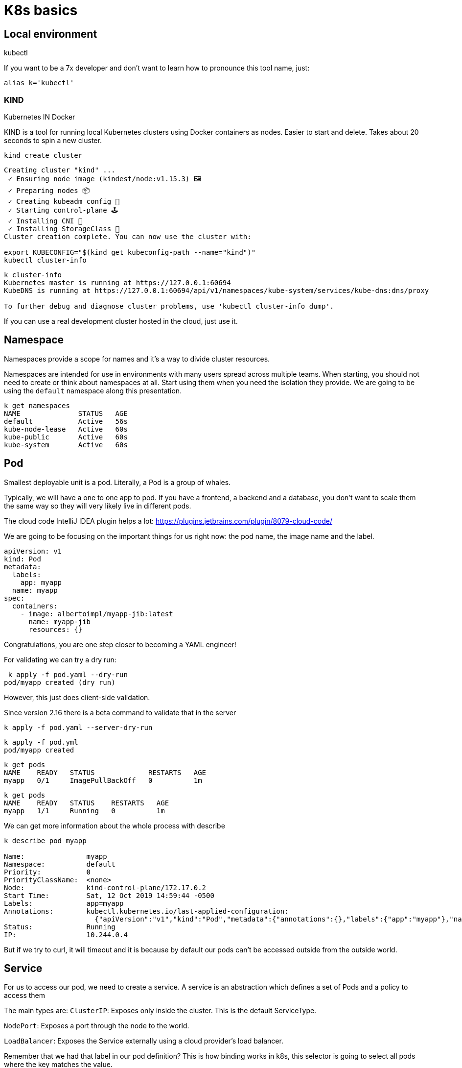 = K8s basics

== Local environment

kubectl

If you want to be a 7x developer and don't want to learn how to pronounce this tool name, just:

```
alias k='kubectl'
```

=== KIND

Kubernetes IN Docker

KIND is a tool for running local Kubernetes clusters using Docker containers as nodes.
Easier to start and delete.
Takes about 20 seconds to spin a new cluster.

```
kind create cluster
```

```
Creating cluster "kind" ...
 ✓ Ensuring node image (kindest/node:v1.15.3) 🖼
 ✓ Preparing nodes 📦
 ✓ Creating kubeadm config 📜
 ✓ Starting control-plane 🕹️
 ✓ Installing CNI 🔌
 ✓ Installing StorageClass 💾
Cluster creation complete. You can now use the cluster with:

export KUBECONFIG="$(kind get kubeconfig-path --name="kind")"
kubectl cluster-info
```

```
k cluster-info
Kubernetes master is running at https://127.0.0.1:60694
KubeDNS is running at https://127.0.0.1:60694/api/v1/namespaces/kube-system/services/kube-dns:dns/proxy

To further debug and diagnose cluster problems, use 'kubectl cluster-info dump'.
```

If you can use a real development cluster hosted in the cloud, just use it.

== Namespace

Namespaces provide a scope for names and it's a way to divide cluster resources.

Namespaces are intended for use in environments with many users spread across multiple teams.
When starting, you should not need to create or think about namespaces at all.
Start using them when you need the isolation they provide.
We are going to be using the `default` namespace along this presentation.

```
k get namespaces
NAME              STATUS   AGE
default           Active   56s
kube-node-lease   Active   60s
kube-public       Active   60s
kube-system       Active   60s
```

== Pod

Smallest deployable unit is a pod.
Literally, a Pod is a group of whales.

Typically, we will have a one to one app to pod.
If you have a frontend, a backend and a database, you don't want to scale them the same way so they will very likely live in different pods.

The cloud code IntelliJ IDEA plugin helps a lot:
https://plugins.jetbrains.com/plugin/8079-cloud-code/

We are going to be focusing on the important things for us right now: the pod name, the image name and the label.

```
apiVersion: v1
kind: Pod
metadata:
  labels:
    app: myapp
  name: myapp
spec:
  containers:
    - image: albertoimpl/myapp-jib:latest
      name: myapp-jib
      resources: {}
```

Congratulations, you are one step closer to becoming a YAML engineer!

For validating we can try a dry run:

```
 k apply -f pod.yaml --dry-run
pod/myapp created (dry run)
```

However, this just does client-side validation.

Since version 2.16 there is a beta command to validate that in the server

```
k apply -f pod.yaml --server-dry-run
```

```
k apply -f pod.yml
pod/myapp created
```

```
k get pods
NAME    READY   STATUS             RESTARTS   AGE
myapp   0/1     ImagePullBackOff   0          1m
```

```
k get pods
NAME    READY   STATUS    RESTARTS   AGE
myapp   1/1     Running   0          1m
```

We can get more information about the whole process with describe

```
k describe pod myapp

Name:               myapp
Namespace:          default
Priority:           0
PriorityClassName:  <none>
Node:               kind-control-plane/172.17.0.2
Start Time:         Sat, 12 Oct 2019 14:59:44 -0500
Labels:             app=myapp
Annotations:        kubectl.kubernetes.io/last-applied-configuration:
                      {"apiVersion":"v1","kind":"Pod","metadata":{"annotations":{},"labels":{"app":"myapp"},"name":"myapp","namespace":"default"},"spec":{"conta...
Status:             Running
IP:                 10.244.0.4
```

But if we try to curl, it will timeout and it is because by default our pods can't be accessed outside from the outside world.

== Service

For us to access our pod, we need to create a service.
A service is an abstraction which defines a set of Pods and a policy to access them

The main types are:
`ClusterIP`: Exposes only inside the cluster.
This is the default ServiceType.

`NodePort`: Exposes a port through the node to the world.

`LoadBalancer`: Exposes the Service externally using a cloud provider’s load balancer.

Remember that we had that label in our pod definition?
This is how binding works in k8s, this selector is going to select all pods where the key matches the value.

```
apiVersion: v1
kind: Service
metadata:
  name: service-myapp-jib
spec:
  selector:
    app: myapp
  ports:
    - protocol: TCP
      port: 8080
      targetPort: 8080
  type: NodePort
```

```
k apply -f service.yml
service/service-myapp-jib created
```

```
k get services
NAME                TYPE           CLUSTER-IP       EXTERNAL-IP   PORT(S)          AGE
kubernetes          ClusterIP      10.96.0.1        <none>        443/TCP          92m
service-myapp-jib   NodePort       10.111.36.24     <none>        8080:31106/TCP   6s
```

```
k port-forward service/service-myapp-jib 8080:8080
Forwarding from 127.0.0.1:8080 -> 8080
Forwarding from [::1]:8080 -> 8080
```

```
curl localhost:8080
Hello, All
```

== ReplicaSets

If we deploy pods ourselves we are responsible for its lifecycle.
If our pod dies for whatever reason it will be dead until we act on it.

ReplicaSets are used to maintain the number and running state of pods.
You can also configure the ReplicaSet to autoscale based on the amount of CPU load the node is experiencing.

```
apiVersion: apps/v1
kind: ReplicaSet
metadata:
  name: myapp
  labels:
    app: myapp
spec:
  replicas: 3
  selector:
    matchLabels:
      app: myapp
  template:
    metadata:
      labels:
        app: myapp
    spec:
      containers:
        - image: albertoimpl/myapp-jib:latest
          name: myapp-jib
          resources: {}
```

If we take a closer look to the diff we can see how the Replicaset object contains a pod object.

image::pod-rs-diff.png[Diff]

```
k apply -f replicaset.yml
replicaset.apps/myapp created
```

Usually, we will get more than one kind of object:

```
k get po,svc,rs
NAME              READY   STATUS    RESTARTS   AGE
pod/myapp         1/1     Running   0          101m
pod/myapp-lbb82   1/1     Running   0          43s
pod/myapp-m82tv   1/1     Running   0          43s

NAME                        TYPE        CLUSTER-IP     EXTERNAL-IP   PORT(S)          AGE
service/kubernetes          ClusterIP   10.96.0.1      <none>        443/TCP          120m
service/service-myapp-jib   NodePort    10.111.36.24   <none>        8080:31106/TCP   16m

NAME                          DESIRED   CURRENT   READY   AGE
replicaset.extensions/myapp   3         3         3       43s
```

We saw that we have the two missing pods and the old one we created before.
Let's see what happens if we delete it:

```
k delete pod/myapp
pod "myapp" deleted
```

It will automatically create a new one for us:

```
 k get po,svc,rs
NAME              READY   STATUS    RESTARTS   AGE
pod/myapp-l5tfq   1/1     Running   0          18s
pod/myapp-lbb82   1/1     Running   0          4m35s
pod/myapp-m82tv   1/1     Running   0          4m35s

NAME                        TYPE        CLUSTER-IP     EXTERNAL-IP   PORT(S)          AGE
service/kubernetes          ClusterIP   10.96.0.1      <none>        443/TCP          124m
service/service-myapp-jib   NodePort    10.111.36.24   <none>        8080:31106/TCP   20m

NAME                          DESIRED   CURRENT   READY   AGE
replicaset.extensions/myapp   3         3         3       4m35s
```

== Deployment

The abstraction that is typically used is a Deployment.
It contains all the Replicaset provided to us and also ensures that any update we make to our pods does not cause downtime.
It supports rollover updates and rollbacks.

To move from a Replicaset to a Deployment we have to do a massive work:

image::rs-deployment-diff.png[Diff]

```
apiVersion: apps/v1
kind: Deployment
metadata:
  name: myapp
  labels:
    app: myapp
spec:
  replicas: 3
  selector:
    matchLabels:
      app: myapp
  template:
    metadata:
      labels:
        app: myapp
    spec:
      containers:
        - image: albertoimpl/myapp-jib:latest
          name: myapp-jib
          resources: {}
```

If we apply and check:

```
k apply -f deployment.yml
deployment.apps/myapp created
```

```
k get po,svc,rs,deployments
NAME              READY   STATUS    RESTARTS   AGE
pod/myapp-l5tfq   1/1     Running   0          4m11s
pod/myapp-lbb82   1/1     Running   0          8m28s
pod/myapp-m82tv   1/1     Running   0          8m28s

NAME                        TYPE        CLUSTER-IP     EXTERNAL-IP   PORT(S)          AGE
service/kubernetes          ClusterIP   10.96.0.1      <none>        443/TCP          128m
service/service-myapp-jib   NodePort    10.111.36.24   <none>        8080:31106/TCP   24m

NAME                          DESIRED   CURRENT   READY   AGE
replicaset.extensions/myapp   3         3         3       8m28s

NAME                          READY   UP-TO-DATE   AVAILABLE   AGE
deployment.extensions/myapp   3/3     3            3           2s
```

We came a long way but now we have all these amazing capabilities.

But there are a couple of ways to get all this YAML generated for us.

The easier one:

```
k create deployment myapp --image=dockerhub.com/albertoimpl/myapp-jib --dry-run -oyaml
```

and the same for our service:

```
k expose deployment myapp --target-port=8080 --port=8080 --dry-run -oyaml
```

Will output almost the same we have in our `deployment.yml`

== Dekorate

If like me, you have YAML with your all your soul there is an alternative.

Dekorate helps with generating Kubernetes manifests as easy as adding a dependency to the classpath:

```
	compile 'io.dekorate:kubernetes-spring-starter:0.9.2'
	annotationProcessor 'io.dekorate:kubernetes-annotations:0.9.2'
```

and adding an annotation `@KubernetesApplication` to our main class.

We can now update our manifest by adding annotations or by adding some more YAML:

```
dekorate:
  kubernetes:
    labels:
      - app: myapp
    ports:
      - protocol: TCP
        port: 8080
        targetPort: 8080
    serviceType: NodePort
    group: albertoimpl
```

I would personally go with generating the YAML with a dry-run the first time and then update it manually since I found myself going back and forward trying to match what I need to what the tool generates.

== Probes

When our application starts to grow, having the container started does not mean that we are ready to accept traffic.
Kubernetes provides Probes to help us with this.
Probes will periodically perform an action to confirm that the application is working, but leaving it to the default can lead to terrible consequences.

Kubernetes uses a Liveness Probes to know when to restart a container.
Kubernetes uses a Readiness Probes to know when to start accepting traffic.
A Pod is ready when all of its containers are ready.

The main mistakes are:
Having no probes, since will make the container available when it should not Making Liveness dependent on an external check, like other services or databases can cause a restart of all your containers when just a single external failure occurs.

What should be set them to?
`livenessProbe` to `actuator/info` or just create an endpoint that returns OK
`readinessProbe` is perfect for Spring `actuator/health`

There are other values that you should set, but that will depend on your application.

image::deployment-probes-diff.png[Diff]

Or if you are using Dekorate:

```
@KubernetesApplication(
livenessProbe = @Probe(httpActionPath = "/actuator/info"),
readinessProbe = @Probe(httpActionPath = "/actuator/health"))
```

If you know your application takes longer than that to start, since Kubernetes 1.16 there is a new type of probe in alpha called `startupProbe` that will help you with the warm up.

```
startupProbe:
  httpGet:
    path: /healthz
    port: liveness-port
  failureThreshold: 30
  periodSeconds: 10
```
